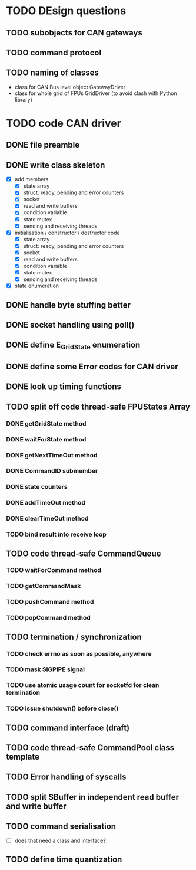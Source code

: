 
* TODO DEsign questions

** TODO subobjects for CAN gateways
** TODO command protocol

** TODO naming of classes
- class for CAN Bus level object GatewayDriver
- class for whole grid of FPUs GridDriver (to avoid clash with Python library)

* TODO code CAN driver

** DONE file preamble
** DONE write class skeleton
- [X] add members
  - [X] state array
  - [X] struct: ready, pending and error counters
  - [X] socket
  - [X] read and write buffers
  - [X] condition variable
  - [X] state mutex
  - [X] sending and receiving threads


- [X] initialisation / constructor / destructor code
  - [X] state array
  - [X] struct: ready, pending and error counters
  - [X] socket
  - [X] read and write buffers
  - [X] condition variable
  - [X] state mutex
  - [X] sending and receiving threads

- [X] state enumeration
** DONE handle byte stuffing better
** DONE socket handling using poll()

** DONE define E_GridState enumeration

** DONE define some Error codes for CAN driver
** DONE look up timing functions

** TODO split off code thread-safe FPUStates Array
*** DONE getGridState method
*** DONE waitForState method
*** DONE getNextTimeOut method
*** DONE CommandID submember
*** DONE state counters
*** DONE addTimeOut method
*** DONE clearTimeOut method
*** TODO bind result into receive loop
** TODO code thread-safe CommandQueue
*** TODO waitForCommand method
*** TODO getCommandMask
*** TODO pushCommand method
*** TODO popCommand method
** TODO termination / synchronization
*** TODO check errno as soon as possible, anywhere
*** TODO mask SIGPIPE signal
*** TODO use atomic usage count for socketfd for clean termination
*** TODO issue shutdown() before close()
** TODO command interface (draft)
** TODO code thread-safe CommandPool class template
** TODO Error handling of syscalls
** TODO split SBuffer in independent read buffer and write buffer
** TODO command serialisation
- [ ] does that need a class and interface?
** TODO define time quantization
